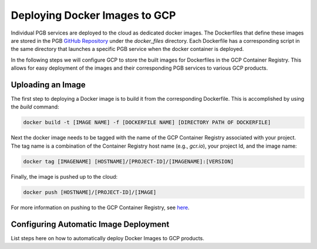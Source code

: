 Deploying Docker Images to GCP
==============================

Individual PGB services are deployed to the cloud as dedicated docker images.
The Dockerfiles that define these images are stored in the PGB
`GitHub Repository`_ under the `docker_files` directory. Each Dockerfile has a
corresponding script in the same directory that launches a specific PGB
service when the docker container is deployed.

In the following steps we will configure GCP to store the built images for
Dockerfiles in the GCP Container Registry. This allows for easy  deployment
of the images and their corresponding PGB services to various GCP products.

Uploading an Image
------------------

The first step to deploying a Docker image is to build it from the
corresponding Dockerfile. This is accomplished by using the `build` command:

.. code-block:: bash

   docker build -t [IMAGE NAME] -f [DOCKERFILE NAME] [DIRECTORY PATH OF DOCKERFILE]

Next the docker image needs to be tagged with the name of the GCP
Container Registry associated with your project. The tag name is a combination
of the Container Registry host name (e.g., `gcr.io`), your project Id, and the
image name:

.. code-block:: bash

   docker tag [IMAGENAME] [HOSTNAME]/[PROJECT-ID]/[IMAGENAME]:[VERSION]

Finally, the image is pushed up to the cloud:

.. code-block:: bash

   docker push [HOSTNAME]/[PROJECT-ID]/[IMAGE]

For more information on pushing to the GCP Container Registry, see
`here <https://cloud.google.com/container-registry/docs/pushing-and-pulling>`_.

Configuring Automatic Image Deployment
--------------------------------------

List steps here on how to automatically deploy Docker Images to GCP products.

.. _GitHub Repository: https://github.com/mwvgroup/Pitt-Google-Broker